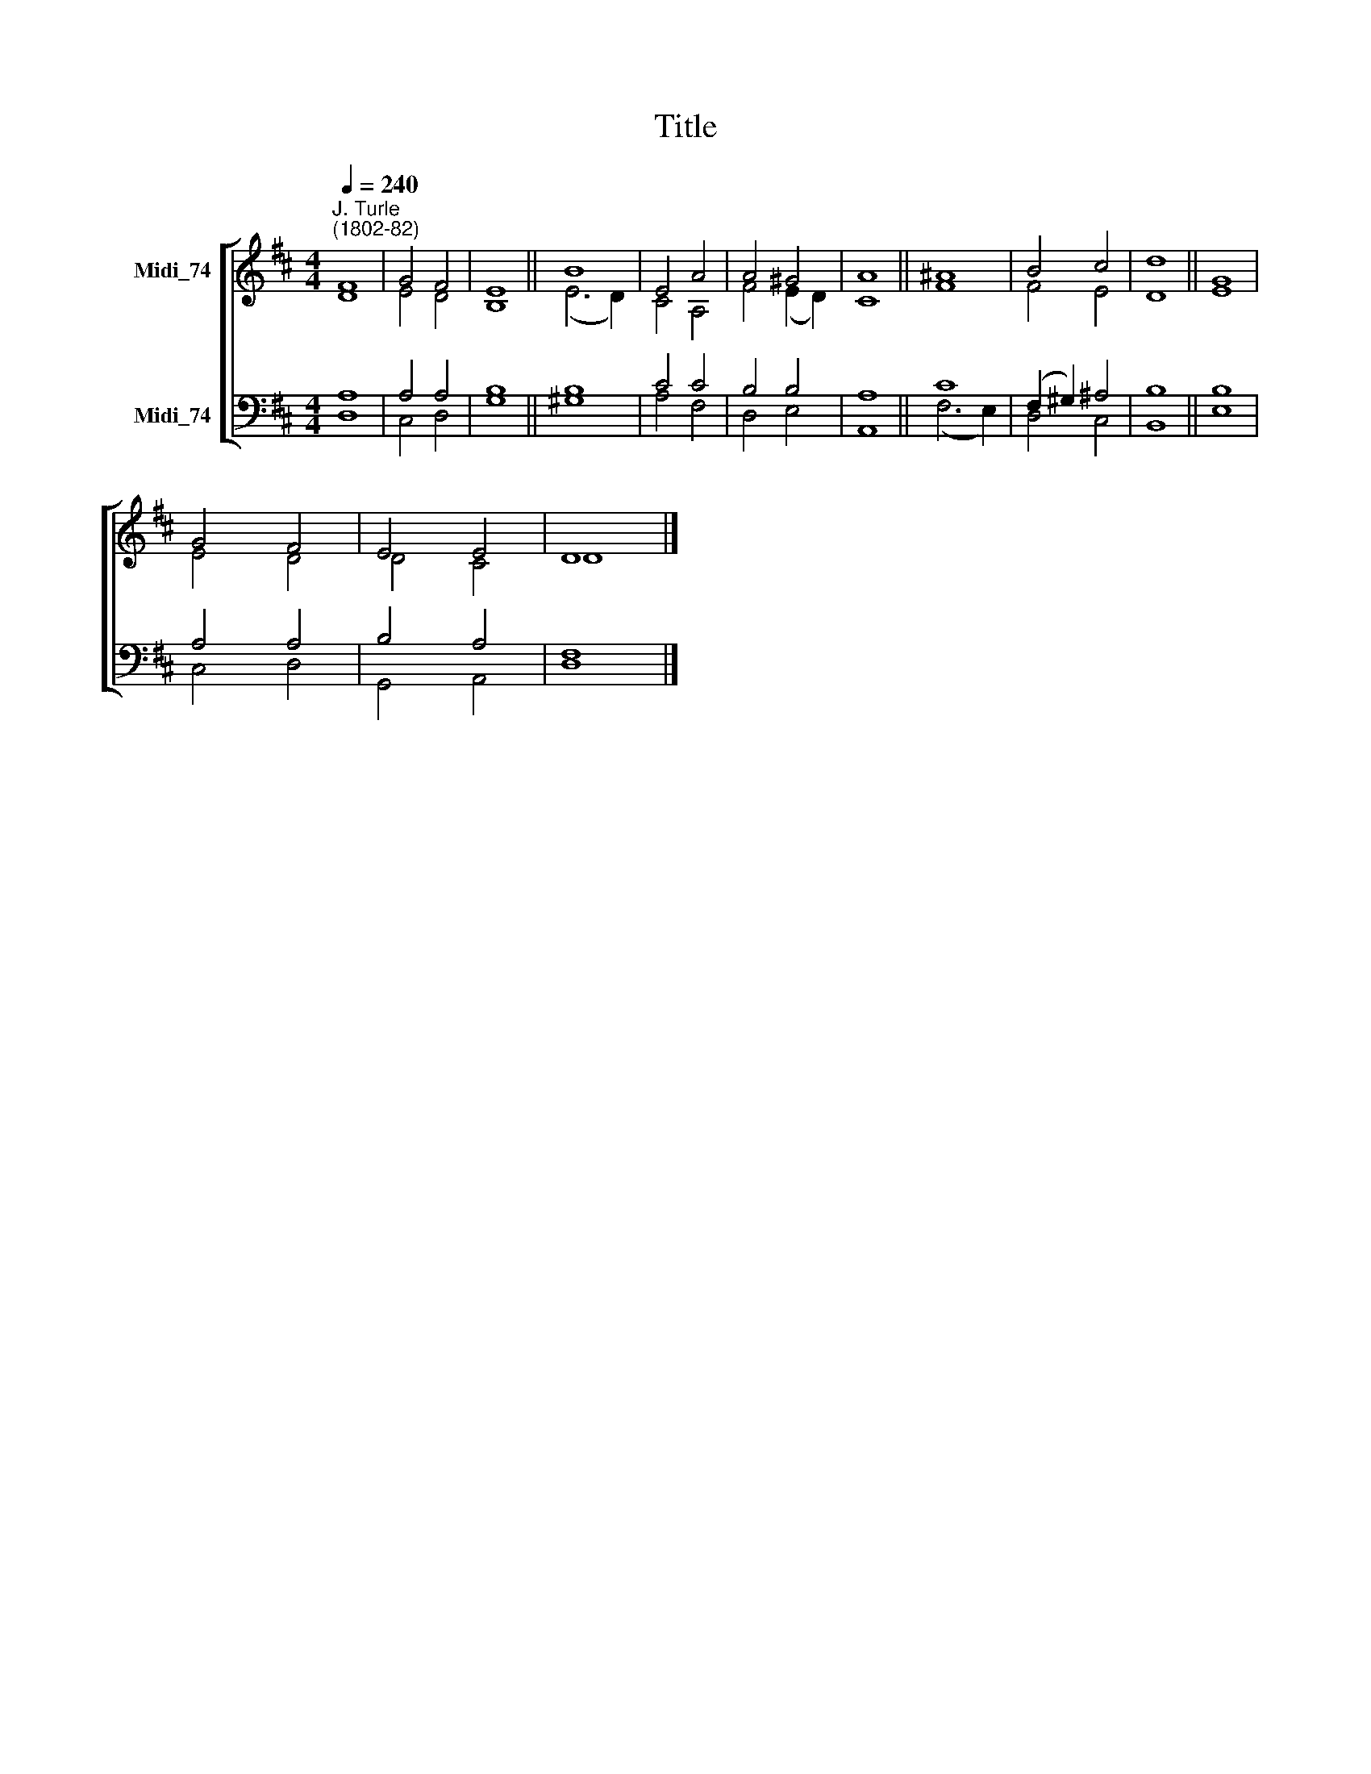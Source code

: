 X:1
T:Title
%%score [ ( 1 2 ) ( 3 4 ) ]
L:1/8
Q:1/4=240
M:4/4
K:D
V:1 treble nm="Midi_74"
V:2 treble 
V:3 bass nm="Midi_74"
V:4 bass 
V:1
"^J. Turle\n(1802-82)" F8 | G4 F4 | E8 || B8 | E4 A4 | A4 ^G4 | A8 || ^A8 | B4 c4 | d8 || G8 | %11
 G4 F4 | E4 E4 | D8 |] %14
V:2
 D8 | E4 D4 | B,8 || (E6 D2) | C4 A,4 | F4 (E2 D2) | C8 || F8 | F4 E4 | D8 || E8 | E4 D4 | D4 C4 | %13
 D8 |] %14
V:3
 A,8 | A,4 A,4 | B,8 || B,8 | C4 C4 | B,4 B,4 | A,8 || C8 | (F,2 ^G,2) ^A,4 | B,8 || B,8 | %11
 A,4 A,4 | B,4 A,4 | F,8 |] %14
V:4
 D,8 | C,4 D,4 | G,8 || ^G,8 | A,4 F,4 | D,4 E,4 | A,,8 || (F,6 E,2) | D,4 C,4 | B,,8 || E,8 | %11
 C,4 D,4 | G,,4 A,,4 | D,8 |] %14

